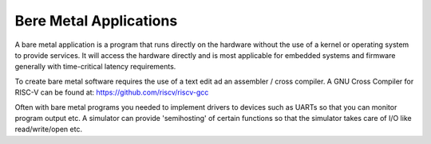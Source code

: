 Bere Metal Applications
=======================

A bare metal application is a program that runs directly on the hardware without the use of a kernel or operating system to provide services. It will access the hardware directly and is most applicable for embedded systems and firmware generally with time-critical latency requirements.

To create bare metal software requires the use of a text edit ad an assembler / cross compiler. A GNU Cross Compiler for RISC-V can be found at: https://github.com/riscv/riscv-gcc

Often with bare metal programs you needed to implement drivers to devices such as UARTs so that you can monitor program output etc. A simulator can provide 'semihosting' of certain functions so that the simulator takes care of I/O like read/write/open etc.




